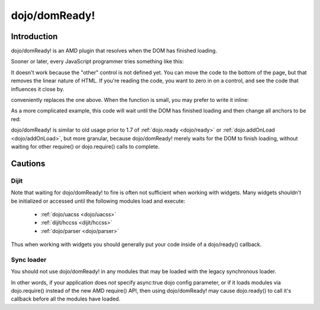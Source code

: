 .. _dojo/domReady:

==============
dojo/domReady!
==============

Introduction
============

dojo/domReady! is an AMD plugin that resolves when the DOM has finished loading.

Sooner or later, every JavaScript programmer tries something like this:

.. html ::

  <script type="text/javascript">
      if(dayOfWeek == "Sunday"){
          document.musicPrefs.other.value = "Afrobeat";
      }
  </script>
  <form name="musicPrefs">
      <input type="text" name="other">
      ...
  </form>

It doesn't work because the "other" control is not defined yet. You can move the code to the bottom of the page, but that removes the linear nature of HTML. If you're reading the code, you want to zero in on a control, and see the code that influences it close by.

.. js :: 

  function setAfrobeat(){
      document.musicPrefs.other.value="Afrobeat";
  }
  require(["dojo/domReady!"], setAfrobeat);

conveniently replaces the one above. When the function is small, you may prefer to write it inline:

.. js ::

  require(["dojo/domReady!"], function(){
       document.musicPrefs.other.value="Afrobeat";
  });

As a more complicated example, this code will wait until the DOM has finished loading and then change all anchors to be red:

.. js ::

  require(["dojo/query", "dojo/NodeList-dom", "dojo/domReady!"], function(query){
      query(".a").style("color", "red");
  });

dojo/domReady! is similar to old usage prior to 1.7 of :ref:`dojo.ready <dojo/ready>` or :ref:`dojo.addOnLoad <dojo/addOnLoad>`, but more granular, because dojo/domReady! merely waits for the DOM to finish loading, without waiting for other require() or dojo.require() calls to complete.

Cautions
========

Dijit
-----
Note that waiting for dojo/domReady! to fire is often not sufficient when working with widgets. Many widgets shouldn't be initialized or accessed until the following modules load and execute:

   * :ref:`dojo/uacss <dojo/uacss>`
   * :ref:`dijit/hccss <dijit/hccss>`
   * :ref:`dojo/parser <dojo/parser>`

Thus when working with widgets you should generally put your code inside of a dojo/ready() callback.

Sync loader
-----------
You should not use dojo/domReady! in any modules that may be loaded with the legacy synchronous loader.

In other words, if your application does *not* specify async:true dojo config parameter, or if it loads modules via dojo.require() instead of the new AMD require() API, then using dojo/domReady! may cause dojo.ready() to call it's callback before all the modules have loaded.
